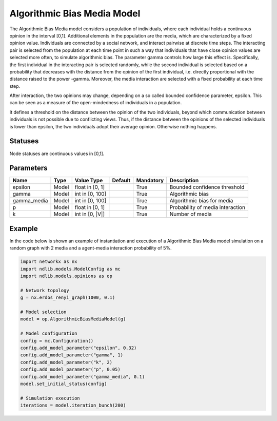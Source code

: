 ****************************
Algorithmic Bias Media Model
****************************

The Algorithmic Bias Media model considers a population of individuals, where each individual holds a continuous opinion  in the interval  [0,1].
Additional elements in the population are the media, which are characterized by a fixed opinion value.
Individuals are connected by a social network, and interact pairwise at discrete time steps.
The interacting pair is selected from the population at each time point in such a way that individuals that have close opinion values are selected more often, to simulate algorithmic bias.
The parameter gamma controls how large this effect is.
Specifically, the first individual in the interacting pair is selected randomly, while the second individual is selected based on a probability that decreases with the distance from the opinion of the first individual, i.e. directly proportional with the distance raised to the power -gamma.
Moreover, the media interaction are selected with a fixed probability at each time step.

After interaction, the two opinions may change, depending on a so called bounded confidence parameter, epsilon.
This can be seen as a measure of the open-mindedness of individuals in a population.

It defines a threshold on the distance between the opinion of the two individuals, beyond which communication between individuals is not possible due to conflicting views.
Thus, if the distance between the opinions of the selected individuals is lower than epsilon, the two individuals adopt their average opinion. Otherwise nothing happens.

--------
Statuses
--------

Node statuses are continuous values in [0,1].

----------
Parameters
----------

===================  =====  ================  =======  =========  =============================================
Name                 Type   Value Type        Default  Mandatory  Description
===================  =====  ================  =======  =========  =============================================
epsilon              Model  float in [0, 1]            True       Bounded confidence threshold
gamma                Model  int in [0, 100]            True       Algorithmic bias
gamma_media          Model  int in [0, 100]            True       Algorithmic bias for media
p                    Model  float in [0, 1]            True       Probability of media interaction
k                    Model  int in [0, |V|]            True       Number of media
===================  =====  ================  =======  =========  =============================================

-------
Example
-------

In the code below is shown an example of instantiation and execution of a Algorithmic Bias Media model simulation on a random graph with 2 media and a agent-media interaction probability of 5%.

.. code-block:: python

    import networkx as nx
    import ndlib.models.ModelConfig as mc
    import ndlib.models.opinions as op

    # Network topology
    g = nx.erdos_renyi_graph(1000, 0.1)

    # Model selection
    model = op.AlgorithmicBiasMediaModel(g)

    # Model configuration
    config = mc.Configuration()
    config.add_model_parameter("epsilon", 0.32)
    config.add_model_parameter("gamma", 1)
    config.add_model_parameter("k", 2)
    config.add_model_parameter("p", 0.05)
    config.add_model_parameter("gamma_media", 0.1)
    model.set_initial_status(config)

    # Simulation execution
    iterations = model.iteration_bunch(200)


